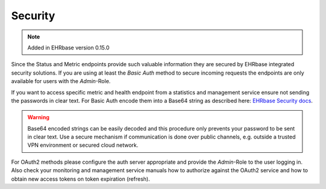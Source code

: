**************
Security
**************

.. note:: Added in EHRbase version 0.15.0

Since the Status and Metric endpoints provide such valuable information they are secured by 
EHRbase integrated security solutions. If you are using at least the *Basic Auth* method to secure
incoming requests the endpoints are only available for users with the *Admin*-Role.

If you want to access specific metric and health endpoint from a statistics and management service
ensure not sending the passwords in clear text. For Basic Auth encode them into a Base64 string
as described here: `EHRbase Security docs <https://github.com/ehrbase/ehrbase/tree/develop/doc/security#basic-auth>`_.

.. warning:: Base64 encoded strings can be easily decoded and this procedure only prevents your
   password to be sent in clear text. Use a secure mechanism if communication is done over public
   channels, e.g. outside a trusted VPN environment or secured cloud network.

For OAuth2 methods please configure the auth server appropriate and provide the *Admin*-Role to the
user logging in. Also check your monitoring and management service manuals how to authorize
against the OAuth2 service and how to obtain new access tokens on token expiration (refresh).


